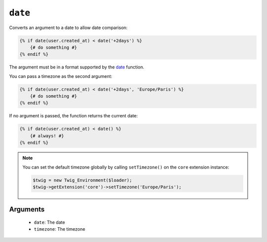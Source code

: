 ``date``
========

.. versionadded:: 1.6
    The date function has been added in Twig 1.6.

.. versionadded:: 1.6.1
    The default timezone support has been added in Twig 1.6.1.

Converts an argument to a date to allow date comparison:

.. code-block:: jinja

    {% if date(user.created_at) < date('+2days') %}
        {# do something #}
    {% endif %}

The argument must be in a format supported by the `date`_ function.

You can pass a timezone as the second argument:

.. code-block:: jinja

    {% if date(user.created_at) < date('+2days', 'Europe/Paris') %}
        {# do something #}
    {% endif %}

If no argument is passed, the function returns the current date:

.. code-block:: jinja

    {% if date(user.created_at) < date() %}
        {# always! #}
    {% endif %}

.. note::

    You can set the default timezone globally by calling ``setTimezone()`` on
    the ``core`` extension instance:

    .. code-block:: php

        $twig = new Twig_Environment($loader);
        $twig->getExtension('core')->setTimezone('Europe/Paris');

Arguments
---------

 * ``date``:     The date
 * ``timezone``: The timezone

.. _`date`: http://www.php.net/date
